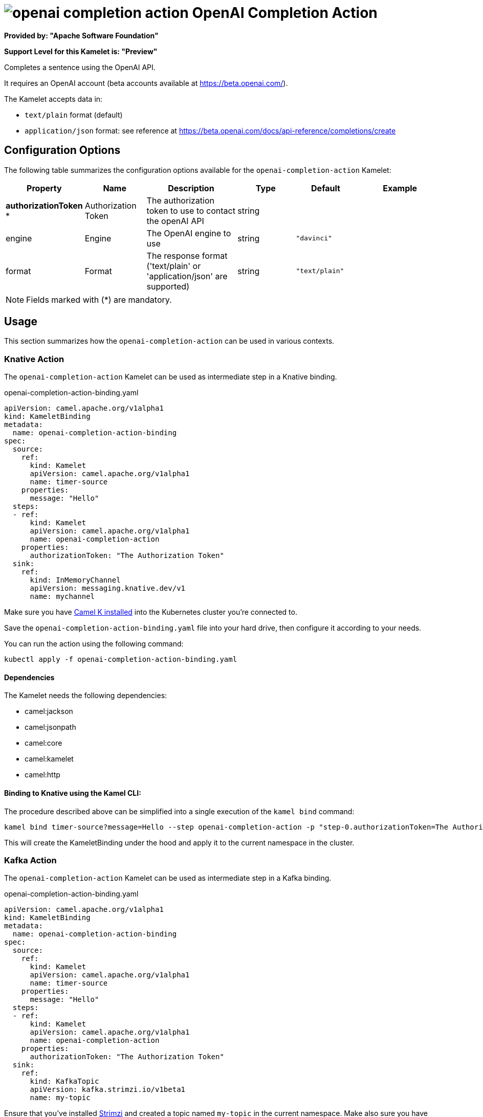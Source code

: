 // THIS FILE IS AUTOMATICALLY GENERATED: DO NOT EDIT
= image:kamelets/openai-completion-action.svg[] OpenAI Completion Action

*Provided by: "Apache Software Foundation"*

*Support Level for this Kamelet is: "Preview"*

Completes a sentence using the OpenAI API.

It requires an OpenAI account (beta accounts available at https://beta.openai.com/).

The Kamelet accepts data in:

- `text/plain` format (default)
- `application/json` format: see reference at https://beta.openai.com/docs/api-reference/completions/create


== Configuration Options

The following table summarizes the configuration options available for the `openai-completion-action` Kamelet:
[width="100%",cols="2,^2,3,^2,^2,^3",options="header"]
|===
| Property| Name| Description| Type| Default| Example
| *authorizationToken {empty}* *| Authorization Token| The authorization token to use to contact the openAI API| string| | 
| engine| Engine| The OpenAI engine to use| string| `"davinci"`| 
| format| Format| The response format ('text/plain' or 'application/json' are supported)| string| `"text/plain"`| 
|===

NOTE: Fields marked with ({empty}*) are mandatory.

== Usage

This section summarizes how the `openai-completion-action` can be used in various contexts.

=== Knative Action

The `openai-completion-action` Kamelet can be used as intermediate step in a Knative binding.

.openai-completion-action-binding.yaml
[source,yaml]
----
apiVersion: camel.apache.org/v1alpha1
kind: KameletBinding
metadata:
  name: openai-completion-action-binding
spec:
  source:
    ref:
      kind: Kamelet
      apiVersion: camel.apache.org/v1alpha1
      name: timer-source
    properties:
      message: "Hello"
  steps:
  - ref:
      kind: Kamelet
      apiVersion: camel.apache.org/v1alpha1
      name: openai-completion-action
    properties:
      authorizationToken: "The Authorization Token"
  sink:
    ref:
      kind: InMemoryChannel
      apiVersion: messaging.knative.dev/v1
      name: mychannel

----
Make sure you have xref:latest@camel-k::installation/installation.adoc[Camel K installed] into the Kubernetes cluster you're connected to.

Save the `openai-completion-action-binding.yaml` file into your hard drive, then configure it according to your needs.

You can run the action using the following command:

[source,shell]
----
kubectl apply -f openai-completion-action-binding.yaml
----

==== *Dependencies*

The Kamelet needs the following dependencies:

- camel:jackson
- camel:jsonpath
- camel:core
- camel:kamelet
- camel:http 

==== *Binding to Knative using the Kamel CLI:*

The procedure described above can be simplified into a single execution of the `kamel bind` command:

[source,shell]
----
kamel bind timer-source?message=Hello --step openai-completion-action -p "step-0.authorizationToken=The Authorization Token" channel/mychannel
----

This will create the KameletBinding under the hood and apply it to the current namespace in the cluster.

=== Kafka Action

The `openai-completion-action` Kamelet can be used as intermediate step in a Kafka binding.

.openai-completion-action-binding.yaml
[source,yaml]
----
apiVersion: camel.apache.org/v1alpha1
kind: KameletBinding
metadata:
  name: openai-completion-action-binding
spec:
  source:
    ref:
      kind: Kamelet
      apiVersion: camel.apache.org/v1alpha1
      name: timer-source
    properties:
      message: "Hello"
  steps:
  - ref:
      kind: Kamelet
      apiVersion: camel.apache.org/v1alpha1
      name: openai-completion-action
    properties:
      authorizationToken: "The Authorization Token"
  sink:
    ref:
      kind: KafkaTopic
      apiVersion: kafka.strimzi.io/v1beta1
      name: my-topic

----

Ensure that you've installed https://strimzi.io/[Strimzi] and created a topic named `my-topic` in the current namespace.
Make also sure you have xref:latest@camel-k::installation/installation.adoc[Camel K installed] into the Kubernetes cluster you're connected to.

Save the `openai-completion-action-binding.yaml` file into your hard drive, then configure it according to your needs.

You can run the action using the following command:

[source,shell]
----
kubectl apply -f openai-completion-action-binding.yaml
----

==== *Binding to Kafka using the Kamel CLI:*

The procedure described above can be simplified into a single execution of the `kamel bind` command:

[source,shell]
----
kamel bind timer-source?message=Hello --step openai-completion-action -p "step-0.authorizationToken=The Authorization Token" kafka.strimzi.io/v1beta1:KafkaTopic:my-topic
----

This will create the KameletBinding under the hood and apply it to the current namespace in the cluster.

// THIS FILE IS AUTOMATICALLY GENERATED: DO NOT EDIT
